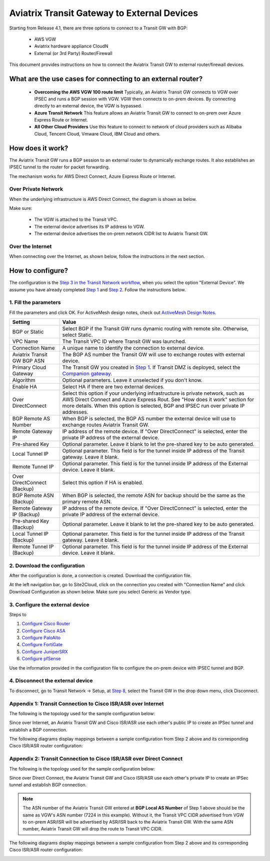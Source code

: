 .. meta::
  :description: Global Transit Network to External Device
  :keywords: Transit VPC, Transit hub, AWS Global Transit Network, Encrypted Peering, Transitive Peering, AWS VPC Peering, VPN


=========================================================
Aviatrix Transit Gateway to External Devices 
=========================================================

Starting from Release 4.1, there are three options to connect to a Transit GW with BGP:

 - AWS VGW
 - Aviatrix hardware appliance CloudN
 - External (or 3rd Party) Router/Firewall

This document provides instructions on how to connect the Aviatrix Transit GW to external router/firewall devices.

What are the use cases for connecting to an external router?
---------------------------------------------------------------

 - **Overcoming the AWS VGW 100 route limit** Typically, an Aviatrix Transit GW connects to VGW over IPSEC and runs a BGP session with VGW. VGW then connects to on-prem devices. By connecting directly to an external device, the VGW is bypassed. 

 - **Azure Transit Network** This feature allows an Aviatrix Transit GW to connect to on-prem over Azure Express Route or Internet. 
 - **All Other Cloud Providers** Use this feature to connect to network of cloud providers such as Alibaba Cloud, Tencent Cloud, Vmware Cloud, IBM Cloud and others. 

How does it work? 
------------------

The Aviatrix Transit GW runs a BGP session to an external router to dynamically exchange routes. It also establishes an IPSEC tunnel to the router for packet forwarding. 

The mechanism works for AWS Direct Connect, Azure Express Route or Internet. 

Over Private Network
~~~~~~~~~~~~~~~~~~~~~~~

When the underlying infrastructure is AWS Direct Connect, the diagram is shown as below. 

|transitgw_dx|

Make sure:

  - The VGW is attached to the Transit VPC.  
  - The external device advertises its IP address to VGW.
  - The external device advertises the on-prem network CIDR list to Aviatrix Transit GW.

Over the Internet
~~~~~~~~~~~~~~~~~~~~~

When connecting over the Internet, as shown below, follow the instructions in the next section.

|transitgw_internet|


How to configure?
--------------------

The configuration is the `Step 3 in the Transit Network workflow <https://docs.aviatrix.com/HowTos/transitvpc_workflow.html>`_, when you select the option "External Device". We assume you have already completed `Step 1 <https://docs.aviatrix.com/HowTos/transitvpc_workflow.html#launch-a-transit-gateway>`_ and `Step 2 <https://docs.aviatrix.com/HowTos/transitvpc_workflow.html#optionally-enable-ha-for-the-transit-gateway>`_. Follow the instructions below.

1. Fill the parameters
~~~~~~~~~~~~~~~~~~~~~~~~~

Fill the parameters and click OK. For ActiveMesh design notes, check out `ActiveMesh Design Notes <https://docs.aviatrix.com/HowTos/activemesh_design_notes.html#configuration-notes>`_.

============================   ==========
**Setting**                    **Value**
============================   ==========
BGP or Static                  Select BGP if the Transit GW runs dynamic routing with remote site. Otherwise, select Static.
VPC Name                       The Transit VPC ID where Transit GW was launched.
Connection Name                A unique name to identify the connection to external device. 
Aviatrix Transit GW BGP ASN    The BGP AS number the Transit GW will use to exchange routes with external device.
Primary Cloud Gateway          The Transit GW you created in `Step 1 <https://docs.aviatrix.com/HowTos/transitvpc_workflow.html#launch-a-transit-gateway>`_. If Transit DMZ is deployed, select the `Companion gateway <https://docs.aviatrix.com/HowTos/transit_dmz_faq.html#how-does-transit-dmz-actually-work>`_.
Algorithm                      Optional parameters. Leave it unselected if you don't know.
Enable HA                      Select HA if there are two external devices. 
Over DirectConnect             Select this option if your underlying infrastructure is private network, such as AWS Direct Connect and Azure Express Rout. See "How does it work" section for more details. When this option is selected, BGP and IPSEC run over private IP addresses.
BGP Remote AS Number           When BGP is selected, the BGP AS number the external device will use to  exchange routes Aviatrix Transit GW.
Remote Gateway IP              IP address of the remote device. If "Over DirectConnect" is selected, enter the private IP address of the external device. 
Pre-shared Key                 Optional parameter. Leave it blank to let the pre-shared key to be auto generated. 
Local Tunnel IP                Optional parameter. This field is for the tunnel inside IP address of the Transit gateway. Leave it blank.  
Remote Tunnel IP               Optional parameter. This field is for the tunnel inside IP address of the External device. Leave it blank. 
Over DirectConnect (Backup)    Select this option if HA is enabled.
BGP Remote ASN (Backup)        When BGP is selected, the remote ASN for backup should be the same as the primary remote ASN. 
Remote Gateway IP (Backup)     IP address of the remote device. If "Over DirectConnect" is selected, enter the private IP address of the external device.
Pre-shared Key (Backup)        Optional parameter. Leave it blank to let the pre-shared key to be auto generated. 
Local Tunnel IP (Backup)       Optional parameter. This field is for the tunnel inside IP address of the Transit gateway. Leave it blank.  
Remote Tunnel IP (Backup)      Optional parameter. This field is for the tunnel inside IP address of the External device. Leave it blank. 

============================   ==========

2. Download the configuration
~~~~~~~~~~~~~~~~~~~~~~~~~~~~~~

After the configuration is done, a connection is created. Download the configuration file. 

At the left navigation bar, go to Site2Cloud, click on the connection you created with "Connection Name" and click Download Configuration as shown below. Make sure you select Generic as Vendor type. 

|download_config_external|

3. Configure the external device
~~~~~~~~~~~~~~~~~~~~~~~~~~~~~~~~~~

Steps to

1. `Configure Cisco Router <http://docs.aviatrix.com/HowTos/Transit_ExternalDevice_CiscoRouter.html>`_

2. `Configure Cisco ASA <http://docs.aviatrix.com/HowTos/Transit_ExternalDevice_CiscoASA.html>`_

3. `Configure PaloAlto <http://docs.aviatrix.com/HowTos/Transit_ExternalDevice_PaloAlto.html>`_

4. `Configure FortiGate <http://docs.aviatrix.com/HowTos/Transit_ExternalDevice_FortiGate.html>`_

5. `Configure JuniperSRX <http://docs.aviatrix.com/HowTos/Transit_ExternalDevice_JuniperSRX.html>`_

6. `Configure pfSense <http://docs.aviatrix.com/HowTos/Transit_ExternalDevice_pfSense.html>`_



Use the information provided in the configuration file to configure the on-prem device with IPSEC tunnel and BGP.  

4. Disconnect the external device
~~~~~~~~~~~~~~~~~~~~~~~~~~~~~~~~~~~

To disconnect, go to Transit Network -> Setup, at `Step 8 <https://docs.aviatrix.com/HowTos/transitvpc_workflow.html#remove-transit-gw-to-vgw-connection>`_, select the Transit GW in the drop down menu, click Disconnect.

Appendix 1: Transit Connection to Cisco ISR/ASR over Internet
~~~~~~~~~~~~~~~~~~~~~~~~~~~~~~~~~~~~~~~~~~~~~~~~~~~~~~~~~~~~~

The following is the topology used for the sample configuration below:

|External-Device-Internet|

Since over Internet,  an Aviatrix Transit GW and Cisco ISR/ASR use each other's public IP to create an IPSec tunnel and establish a BGP
connection.

The following diagrams display mappings between a sample configuration from Step 2 above and its corresponding
Cisco ISR/ASR router configuration:

|transitgw_phase1|

|transitgw_phase2|

|transitgw_tunnel|

|transitgw_bgp|

Appendix 2: Transit Connection to Cisco ISR/ASR over Direct Connect
~~~~~~~~~~~~~~~~~~~~~~~~~~~~~~~~~~~~~~~~~~~~~~~~~~~~~~~~~~~~~~~~~~~

The following is the topology used for the sample configuration below:

|External-Device-DX|

Since over Direct Connect, the Aviatrix Transit GW and Cisco ISR/ASR use each other's private IP to create an IPSec tunnel and
establish BGP connection.

.. note::
   The ASN number of the Aviatrix Transit GW entered at **BGP Local AS Number** of Step 1 above should be the same as VGW's
   ASN number (7224 in this example). Without it, the Transit VPC CIDR advertised from VGW to on-prem ASR/ISR will be
   advertised by ASR/ISR back to the Aviatrix Transit GW. With the same ASN number, Aviatrix Transit GW will drop the
   route to Transit VPC CIDR.

The following diagrams display mappings between a sample configuration from Step 2 above and its corresponding
Cisco ISR/ASR router configuration:

|transitgw_phase1_dx|

|transitgw_phase2_dx|

|transitgw_tunnel_dx|

|transitgw_bgp_dx|

.. |transitgw_dx| image:: transitgw_external_media/transitgw_dx.png
   :scale: 30%

.. |transitgw_internet| image:: transitgw_external_media/transitgw_internet.png
   :scale: 30%

.. |External-Device-Internet| image:: transitgw_external_media/External-Device-Internet.png
   :scale: 50%

.. |transitgw_phase1| image:: transitgw_external_media/transitgw_phrase1.png
   :scale: 70%

.. |transitgw_phase2| image:: transitgw_external_media/transitgw_phrase2.png
   :scale: 70%

.. |transitgw_tunnel| image:: transitgw_external_media/transitgw_tunnel.png
   :scale: 70%

.. |transitgw_bgp| image:: transitgw_external_media/transitgw_bgp.png
   :scale: 70%

.. |External-Device-DX| image:: transitgw_external_media/External-Device-DX.png
   :scale: 50%

.. |transitgw_phase1_dx| image:: transitgw_external_media/transitgw_phase1_dx.png
   :scale: 70%

.. |transitgw_phase2_dx| image:: transitgw_external_media/transitgw_phase2_dx.png
   :scale: 70%

.. |transitgw_tunnel_dx| image:: transitgw_external_media/transitgw_tunnel_dx.png
   :scale: 70%

.. |transitgw_bgp_dx| image:: transitgw_external_media/transitgw_bgp_dx.png
   :scale: 70%

.. |download_config_external| image:: transitgw_external_media/download_config_external.png
   :scale: 20%

.. disqus::
